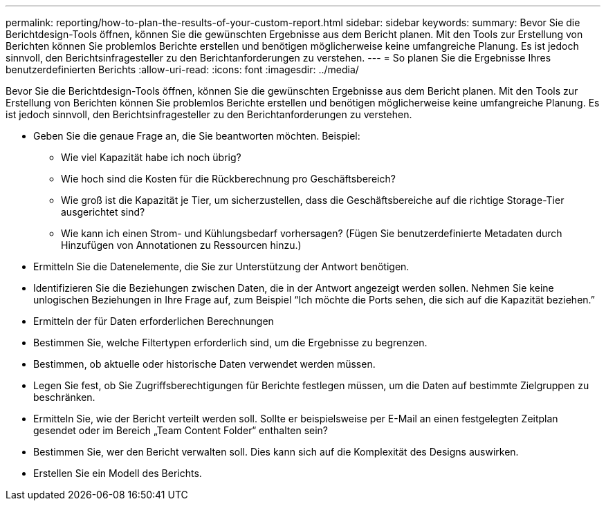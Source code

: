 ---
permalink: reporting/how-to-plan-the-results-of-your-custom-report.html 
sidebar: sidebar 
keywords:  
summary: Bevor Sie die Berichtdesign-Tools öffnen, können Sie die gewünschten Ergebnisse aus dem Bericht planen. Mit den Tools zur Erstellung von Berichten können Sie problemlos Berichte erstellen und benötigen möglicherweise keine umfangreiche Planung. Es ist jedoch sinnvoll, den Berichtsinfragesteller zu den Berichtanforderungen zu verstehen. 
---
= So planen Sie die Ergebnisse Ihres benutzerdefinierten Berichts
:allow-uri-read: 
:icons: font
:imagesdir: ../media/


[role="lead"]
Bevor Sie die Berichtdesign-Tools öffnen, können Sie die gewünschten Ergebnisse aus dem Bericht planen. Mit den Tools zur Erstellung von Berichten können Sie problemlos Berichte erstellen und benötigen möglicherweise keine umfangreiche Planung. Es ist jedoch sinnvoll, den Berichtsinfragesteller zu den Berichtanforderungen zu verstehen.

* Geben Sie die genaue Frage an, die Sie beantworten möchten. Beispiel:
+
** Wie viel Kapazität habe ich noch übrig?
** Wie hoch sind die Kosten für die Rückberechnung pro Geschäftsbereich?
** Wie groß ist die Kapazität je Tier, um sicherzustellen, dass die Geschäftsbereiche auf die richtige Storage-Tier ausgerichtet sind?
** Wie kann ich einen Strom- und Kühlungsbedarf vorhersagen? (Fügen Sie benutzerdefinierte Metadaten durch Hinzufügen von Annotationen zu Ressourcen hinzu.)


* Ermitteln Sie die Datenelemente, die Sie zur Unterstützung der Antwort benötigen.
* Identifizieren Sie die Beziehungen zwischen Daten, die in der Antwort angezeigt werden sollen. Nehmen Sie keine unlogischen Beziehungen in Ihre Frage auf, zum Beispiel "`Ich möchte die Ports sehen, die sich auf die Kapazität beziehen.`"
* Ermitteln der für Daten erforderlichen Berechnungen
* Bestimmen Sie, welche Filtertypen erforderlich sind, um die Ergebnisse zu begrenzen.
* Bestimmen, ob aktuelle oder historische Daten verwendet werden müssen.
* Legen Sie fest, ob Sie Zugriffsberechtigungen für Berichte festlegen müssen, um die Daten auf bestimmte Zielgruppen zu beschränken.
* Ermitteln Sie, wie der Bericht verteilt werden soll. Sollte er beispielsweise per E-Mail an einen festgelegten Zeitplan gesendet oder im Bereich „Team Content Folder“ enthalten sein?
* Bestimmen Sie, wer den Bericht verwalten soll. Dies kann sich auf die Komplexität des Designs auswirken.
* Erstellen Sie ein Modell des Berichts.

